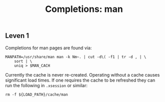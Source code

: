 #+TITLE: Completions: man

** Leven 1

Completions for man pages are found via:

#+begin_src shell
	MANPATH=/usr/share/man man -k Nm~. | cut -d\( -f1 | tr -d , | \
		sort | \
		uniq > $MAN_CACH
#+end_src

Currently the cache is never re-created. Operating without a cache causes
significant load times. If one requires the cache to be refreshed they can run
the following in ~.xsession~ or similar:

#+begin_src shell
rm -f ${LOAD_PATH}/cache/man
#+end_src
